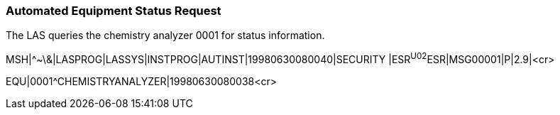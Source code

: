 === Automated Equipment Status Request
[v291_section="13.5.2"]

The LAS queries the chemistry analyzer 0001 for status information.

[er7]
MSH|^~\&|LASPROG|LASSYS|INSTPROG|AUTINST|19980630080040|SECURITY |ESR^U02^ESR|MSG00001|P|2.9|<cr>
[er7]
EQU|0001^CHEMISTRYANALYZER|19980630080038<cr>

